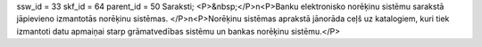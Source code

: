 ssw_id = 33skf_id = 64parent_id = 50Saraksti;<P>&nbsp;</P>\n<P>Banku elektronisko norēķinu sistēmu sarakstā jāpievieno izmantotās norēķinu sistēmas. </P>\n<P>Norēķinu sistēmas aprakstā jānorāda ceļš uz katalogiem, kuri tiek izmantoti datu apmaiņai starp grāmatvedības sistēmu un bankas norēķinu sistēmu.</P>
